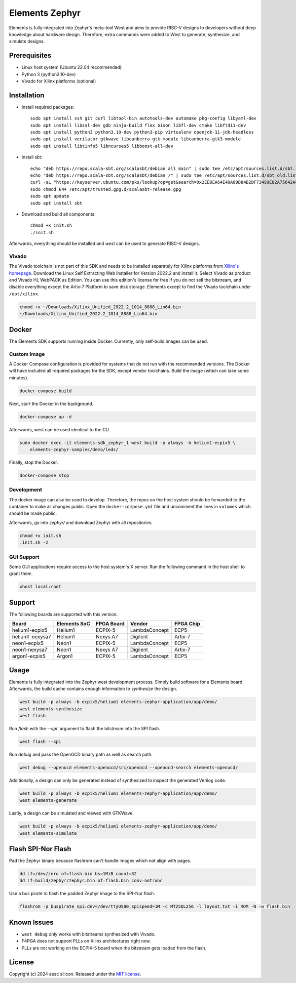 Elements Zephyr
===============

.. inclusion-start-marker-do-not-remove

Elements is fully integrated into Zephyr's meta-tool West and aims to provide RISC-V designs to
developers without deep knowledge about hardware design. Therefore, extra commands were added to
West to generate, synthesize, and simulate designs.

Prerequisites
#############

* Linux host system (Ubuntu 22.04 recommended)
* Python 3 (python3.10-dev)
* Vivado for Xilinx platforms (optional)

Installation
############

- Install required packages::

        sudo apt install ssh git curl libtool-bin autotools-dev automake pkg-config libyaml-dev
        sudo apt install libssl-dev gdb ninja-build flex bison libfl-dev cmake libftdi1-dev
        sudo apt install python3 python3.10-dev python3-pip virtualenv openjdk-11-jdk-headless
        sudo apt install verilator gtkwave libcanberra-gtk-module libcanberra-gtk3-module
        sudo apt install libtinfo5 libncurses5 libboost-all-dev

- Install sbt::

        echo "deb https://repo.scala-sbt.org/scalasbt/debian all main" | sudo tee /etc/apt/sources.list.d/sbt.list
        echo "deb https://repo.scala-sbt.org/scalasbt/debian /" | sudo tee /etc/apt/sources.list.d/sbt_old.list
        curl -sL "https://keyserver.ubuntu.com/pks/lookup?op=get&search=0x2EE0EA64E40A89B84B2DF73499E82A75642AC823" | sudo -H gpg --no-default-keyring --keyring gnupg-ring:/etc/apt/trusted.gpg.d/scalasbt-release.gpg --import
        sudo chmod 644 /etc/apt/trusted.gpg.d/scalasbt-release.gpg
        sudo apt update
        sudo apt install sbt

- Download and build all components::

        chmod +x init.sh
        ./init.sh

Afterwards, everything should be installed and `west` can be used to generate RISC-V designs.

Vivado
******

The Vivado toolchain is not part of this SDK and needs to be installed separately for Xilinx
platforms from `Xilinx's homepage`_. Download the Linux Self Extracting Web Installer for Version
2022.2 and install it. Select Vivado as product and Vivado HL WebPACK as Edition. You can use this
edition's license for free if you do not sell the bitstream, and disable everything except the
Artix-7 Platform to save disk storage. Elements except to find the Vivado toolchain under
``/opt/xilinx``.

.. code-block:: text

    chmod +x ~/Downloads/Xilinx_Unified_2022.2_1014_8888_Lin64.bin
    ~/Downloads/Xilinx_Unified_2022.2_1014_8888_Lin64.bin

.. _Xilinx's homepage: https://www.xilinx.com/support/download.html

Docker
######

The Elements SDK supports running inside Docker. Currently, only self-build images can be used.

Custom Image
************

A Docker Compose configuration is provided for systems that do not run with the recommended
versions. The Docker will have included all required packages for the SDK, except vendor toolchains.
Build the image (which can take some minutes).

.. code-block:: text

    docker-compose build

Next, start the Docker in the background.

.. code-block:: text

    docker-compose up -d

Afterwards, west can be used identical to the CLI.

.. code-block:: text

    sudo docker exec -it elements-sdk_zephyr_1 west build -p always -b helium1-ecpix5 \
        elements-zephyr-samples/demo/leds/

Finally, stop the Docker.

.. code-block:: text

    docker-compose stop

Development
***********

The docker image can also be used to develop. Therefore, the repos on the host system should be
forwarded to the container to make all changes public. Open the ``docker-compose.yml`` file and
uncomment the lines in ``volumes`` which should be made public.

Afterwards, go into `zephyr/` and download Zephyr with all repositories.

.. code-block:: text

    chmod +x init.sh
    .init.sh -z

GUI Support
***********

Some GUI applications require access to the host system's X server. Run the following command in
the host shell to grant them.

.. code-block:: text

    xhost local:root

Support
#######

The following boards are supported with this version.

+------------------------+--------------+------------------+---------------+------------+
| Board                  | Elements SoC | FPGA Board       | Vendor        | FPGA Chip  |
+========================+==============+==================+===============+============+
| helium1-ecpix5         | Helium1      | ECPIX-5          | LambdaConcept | ECP5       |
+------------------------+--------------+------------------+---------------+------------+
| helium1-nexysa7        | Helium1      | Nexys A7         | Digilent      | Artix-7    |
+------------------------+--------------+------------------+---------------+------------+
| neon1-ecpix5           | Neon1        | ECPIX-5          | LambdaConcept | ECP5       |
+------------------------+--------------+------------------+---------------+------------+
| neon1-nexysa7          | Neon1        | Nexys A7         | Digilent      | Artix-7    |
+------------------------+--------------+------------------+---------------+------------+
| argon1-ecpix5          | Argon1       | ECPIX-5          | LambdaConcept | ECP5       |
+------------------------+--------------+------------------+---------------+------------+

Usage
#####

Elements is fully integrated into the Zephyr west development process. Simply build software for
a Elements board. Afterwards, the build cache contains enough information to `synthesize` the
design.

.. code-block:: text

    west build -p always -b ecpix5/helium1 elements-zephyr-application/app/demo/
    west elements-synthesize
    west flash

Run `flash` with the `--spi`` argument to flash the bitstream into the SPI flash.

.. code-block:: text

    west flash --spi

Run `debug` and pass the OpenOCD binary path as well as search path.

.. code-block:: text

    west debug --openocd elements-openocd/src/openocd --openocd-search elements-openocd/

Additionally, a design can only be generated instead of synthesized to inspect the generated
Verilog code.

.. code-block:: text

    west build -p always -b ecpix5/helium1 elements-zephyr-application/app/demo/
    west elements-generate

Lastly, a design can be simulated and viewed with GTKWave.

.. code-block:: text

    west build -p always -b ecpix5/helium1 elements-zephyr-application/app/demo/
    west elements-simulate

Flash SPI-Nor Flash
###################

Pad the Zephyr binary because flashrom can't handle images which not align with pages.

.. code-block:: text

    dd if=/dev/zero of=flash.bin bs=1MiB count=32
    dd if=build/zephyr/zephyr.bin of=flash.bin conv=notrunc

Use a bus pirate to flash the padded Zephyr image to the SPI-Nor flash.

.. code-block:: text

    flashrom -p buspirate_spi:dev=/dev/ttyUSB0,spispeed=1M -c MT25QL256 -l layout.txt -i ROM -N -w flash.bin

Known Issues
############

* ``west debug`` only works with bitstreams synthesized with Vivado.
* F4PGA does not support PLLs on Xilinx architectures right now.
* PLLs are not working on the ECPIX-5 board when the bitstream gets
  loaded from the flash.

.. inclusion-end-marker-do-not-remove

License
#######

Copyright (c) 2024 aesc silicon. Released under the `MIT license`_.

.. _MIT license: ../COPYING.MIT
